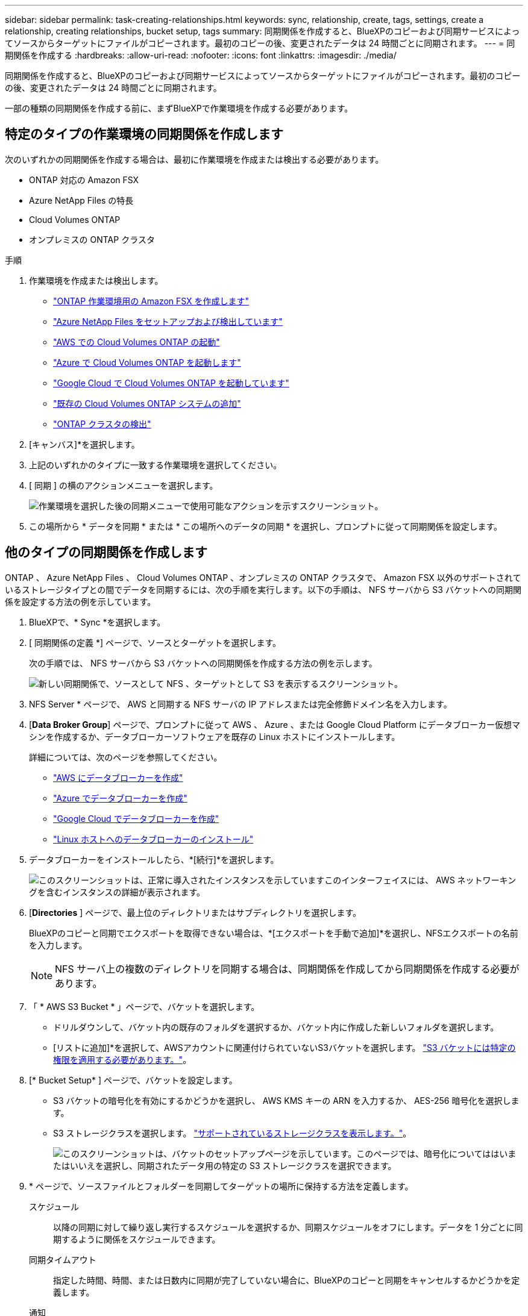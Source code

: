 ---
sidebar: sidebar 
permalink: task-creating-relationships.html 
keywords: sync, relationship, create, tags, settings, create a relationship, creating relationships, bucket setup, tags 
summary: 同期関係を作成すると、BlueXPのコピーおよび同期サービスによってソースからターゲットにファイルがコピーされます。最初のコピーの後、変更されたデータは 24 時間ごとに同期されます。 
---
= 同期関係を作成する
:hardbreaks:
:allow-uri-read: 
:nofooter: 
:icons: font
:linkattrs: 
:imagesdir: ./media/


[role="lead"]
同期関係を作成すると、BlueXPのコピーおよび同期サービスによってソースからターゲットにファイルがコピーされます。最初のコピーの後、変更されたデータは 24 時間ごとに同期されます。

一部の種類の同期関係を作成する前に、まずBlueXPで作業環境を作成する必要があります。



== 特定のタイプの作業環境の同期関係を作成します

次のいずれかの同期関係を作成する場合は、最初に作業環境を作成または検出する必要があります。

* ONTAP 対応の Amazon FSX
* Azure NetApp Files の特長
* Cloud Volumes ONTAP
* オンプレミスの ONTAP クラスタ


.手順
. 作業環境を作成または検出します。
+
** https://docs.netapp.com/us-en/bluexp-fsx-ontap/start/task-getting-started-fsx.html["ONTAP 作業環境用の Amazon FSX を作成します"^]
** https://docs.netapp.com/us-en/bluexp-azure-netapp-files/task-quick-start.html["Azure NetApp Files をセットアップおよび検出しています"^]
** https://docs.netapp.com/us-en/bluexp-cloud-volumes-ontap/task-deploying-otc-aws.html["AWS での Cloud Volumes ONTAP の起動"^]
** https://docs.netapp.com/us-en/bluexp-cloud-volumes-ontap/task-deploying-otc-azure.html["Azure で Cloud Volumes ONTAP を起動します"^]
** https://docs.netapp.com/us-en/bluexp-cloud-volumes-ontap/task-deploying-gcp.html["Google Cloud で Cloud Volumes ONTAP を起動しています"^]
** https://docs.netapp.com/us-en/bluexp-cloud-volumes-ontap/task-adding-systems.html["既存の Cloud Volumes ONTAP システムの追加"^]
** https://docs.netapp.com/us-en/bluexp-ontap-onprem/task-discovering-ontap.html["ONTAP クラスタの検出"^]


. [キャンバス]*を選択します。
. 上記のいずれかのタイプに一致する作業環境を選択してください。
. [ 同期 ] の横のアクションメニューを選択します。
+
image:screenshot_sync_we.gif["作業環境を選択した後の同期メニューで使用可能なアクションを示すスクリーンショット。"]

. この場所から * データを同期 * または * この場所へのデータの同期 * を選択し、プロンプトに従って同期関係を設定します。




== 他のタイプの同期関係を作成します

ONTAP 、 Azure NetApp Files 、 Cloud Volumes ONTAP 、オンプレミスの ONTAP クラスタで、 Amazon FSX 以外のサポートされているストレージタイプとの間でデータを同期するには、次の手順を実行します。以下の手順は、 NFS サーバから S3 バケットへの同期関係を設定する方法の例を示しています。

. BlueXPで、* Sync *を選択します。
. [ 同期関係の定義 *] ページで、ソースとターゲットを選択します。
+
次の手順では、 NFS サーバから S3 バケットへの同期関係を作成する方法の例を示します。

+
image:screenshot_nfs_to_s3.png["新しい同期関係で、ソースとして NFS 、ターゲットとして S3 を表示するスクリーンショット。"]

. NFS Server * ページで、 AWS と同期する NFS サーバの IP アドレスまたは完全修飾ドメイン名を入力します。
. [*Data Broker Group*] ページで、プロンプトに従って AWS 、 Azure 、または Google Cloud Platform にデータブローカー仮想マシンを作成するか、データブローカーソフトウェアを既存の Linux ホストにインストールします。
+
詳細については、次のページを参照してください。

+
** link:task-installing-aws.html["AWS にデータブローカーを作成"]
** link:task-installing-azure.html["Azure でデータブローカーを作成"]
** link:task-installing-gcp.html["Google Cloud でデータブローカーを作成"]
** link:task-installing-linux.html["Linux ホストへのデータブローカーのインストール"]


. データブローカーをインストールしたら、*[続行]*を選択します。
+
image:screenshot-data-broker-group.png["このスクリーンショットは、正常に導入されたインスタンスを示していますこのインターフェイスには、 AWS ネットワーキングを含むインスタンスの詳細が表示されます。"]

. [[filter]] [*Directories* ] ページで、最上位のディレクトリまたはサブディレクトリを選択します。
+
BlueXPのコピーと同期でエクスポートを取得できない場合は、*[エクスポートを手動で追加]*を選択し、NFSエクスポートの名前を入力します。

+

NOTE: NFS サーバ上の複数のディレクトリを同期する場合は、同期関係を作成してから同期関係を作成する必要があります。

. 「 * AWS S3 Bucket * 」ページで、バケットを選択します。
+
** ドリルダウンして、バケット内の既存のフォルダを選択するか、バケット内に作成した新しいフォルダを選択します。
** [リストに追加]*を選択して、AWSアカウントに関連付けられていないS3バケットを選択します。 link:reference-requirements.html#s3["S3 バケットには特定の権限を適用する必要があります。"]。


. [* Bucket Setup* ] ページで、バケットを設定します。
+
** S3 バケットの暗号化を有効にするかどうかを選択し、 AWS KMS キーの ARN を入力するか、 AES-256 暗号化を選択します。
** S3 ストレージクラスを選択します。 link:reference-supported-relationships.html#storage-classes["サポートされているストレージクラスを表示します。"]。
+
image:screenshot_bucket_setup.gif["このスクリーンショットは、バケットのセットアップページを示しています。このページでは、暗号化についてははいまたはいいえを選択し、同期されたデータ用の特定の S3 ストレージクラスを選択できます。"]



. [[settings]] * ページで、ソースファイルとフォルダーを同期してターゲットの場所に保持する方法を定義します。
+
スケジュール:: 以降の同期に対して繰り返し実行するスケジュールを選択するか、同期スケジュールをオフにします。データを 1 分ごとに同期するように関係をスケジュールできます。
同期タイムアウト:: 指定した時間、時間、または日数内に同期が完了していない場合に、BlueXPのコピーと同期をキャンセルするかどうかを定義します。
通知:: BlueXPのコピーと同期の通知をBlueXPの通知センターで受け取るかどうかを選択できます。データの同期が成功した場合、データの同期が失敗した場合、データの同期がキャンセルされた場合の通知を有効にできます。
再試行:: BlueXPのコピーと同期がファイルの同期をスキップするまでに再試行する回数を定義します。
継続的同期:: 初回のデータ同期後、BlueXPのコピーと同期はソースのS3バケットまたはGoogle Cloud Storageバケットに対する変更をリスンし、ターゲットへの変更が発生したときに継続的に同期します。ソースを定期的に再スキャンする必要はありません。
+
--
この設定は、同期関係を作成する場合、およびS3バケットまたはGoogle Cloud StorageからAzure BLOBストレージ、CIFS、Google Cloud Storage、IBM Cloud Object Storage、NFS、S3のデータを同期する場合にのみ使用できます。 Azure Blob StorageからAzure Blob Storage、CIFS、Google Cloud Storage、IBM Cloud Object Storage、NFS、StorageGRID へのStorageGRID *または*。

この設定を有効にすると、他の機能に次のように影響します。

** 同期スケジュールが無効になっています。
** 次の設定がデフォルト値に戻ります。同期タイムアウト、最近変更されたファイル、更新日。
** S3がソースの場合、サイズでのフィルタはコピーイベントに対してのみアクティブになります（削除イベントではアクティブになりません）。
** 関係を作成したあとは、関係を高速化または削除する必要があります。同期の中止、設定の変更、レポートの表示はできません。
+
外部バケットとの間で継続的な同期関係を作成することができます。これを行うには、次の手順を実行します。

+
... 外部バケットのプロジェクトのGoogle Cloudコンソールに移動します。
... [クラウドストレージ]>[設定]>[クラウドストレージサービスアカウント]*に移動します。
... local.jsonファイルを更新します。
+
[source, json]
----
{
"protocols": {
    "gcp": {
        "storage-account-email": <storage account email>
}
}
}
----
... データブローカーを再起動します。
+
.... sudo PM2 STOP ALL
.... sudo PM2 start all


... 関連する外部バケットとの継続的な同期関係を作成します。
+

NOTE: 外部バケットとの継続的な同期関係の作成に使用したデータブローカーでは、プロジェクト内のバケットとの間に別の継続的同期関係を作成することはできません。





--
で比較してください:: ファイルやディレクトリが変更されたかどうか、再同期が必要かどうかを判断する際に、BlueXPのコピーと同期を比較するかどうかを選択します。
+
--
これらの属性のチェックを外しても、BlueXPのコピーと同期ではパス、ファイルサイズ、ファイル名がチェックされてソースとターゲットが比較されます。変更がある場合は、それらのファイルとディレクトリが同期されます。

BlueXPのコピーと同期を有効または無効にして、次の属性を比較することができます。

** *mtime*: ファイルの最終変更時刻。この属性はディレクトリに対しては無効です。
** *uid* 、 *gid * 、および * mode* ： Linux の権限フラグ。


--
オブジェクトのコピー:: オブジェクトストレージのメタデータとタグをコピーする場合は、このオプションを有効にします。ユーザがソースのメタデータを変更した場合、BlueXPのコピーと同期は次回の同期でこのオブジェクトをコピーしますが、ユーザが（データ自体ではなく）ソースのタグを変更した場合、BlueXPのコピーと同期は次回の同期でオブジェクトをコピーしません。
+
--
関係の作成後にこのオプションを編集することはできません。

ターゲットにAzure BlobまたはS3互換エンドポイント（S3、StorageGRID 、IBM Cloud Object Storage）を含む同期関係では、タグのコピーがサポートされます。

メタデータのコピーは、次のいずれかのエンドポイント間の「クラウド間」関係でサポートされます。

** AWS S3
** Azure Blob の略
** Google クラウドストレージ
** IBM クラウドオブジェクトストレージ
** StorageGRID


--
最近変更されたファイル:: スケジュールされた同期よりも前に最近変更されたファイルを除外するように選択します。
ソース上のファイルを削除します:: BlueXPのコピーと同期でターゲットの場所にファイルがコピーされたあとに、ソースの場所からファイルを削除するように選択します。このオプションには、コピー後にソースファイルが削除されるため、データ損失のリスクも含まれます。
+
--
このオプションを有効にする場合は、データブローカーで local.json ファイルのパラメータも変更する必要があります。ファイルを開き、次のように更新します。

[source, json]
----
{
"workers":{
"transferrer":{
"delete-on-source": true
}
}
}
----
local.jsonファイルを更新したら、再起動します。 `pm2 restart all`。

--
ターゲット上のファイルを削除します:: ソースからファイルが削除された場合は、ターゲットの場所からファイルを削除することを選択します。デフォルトでは、ターゲットの場所からファイルが削除されることはありません。
ファイルの種類:: 各同期に含めるファイルタイプ（ファイル、ディレクトリ、シンボリックリンク、ハードリンク）を定義します。
+
--

NOTE: ハードリンクは、セキュリティ保護されていないNFSからNFSへの関係でのみ使用できます。ユーザーは1つのスキャナプロセスと1つのスキャナ同時実行に制限され、スキャンはルートディレクトリから実行する必要があります。

--
ファイル拡張子を除外します:: 同期から除外する正規表現またはファイル拡張子を指定するには、ファイル拡張子を入力して*Enter*キーを押します。たとえば、「 _LOG_OR_.log_ 」と入力すると、 *.log ファイルが除外されます。複数の拡張子に区切り文字は必要ありません。次のビデオでは、簡単なデモを紹介しています。
+
--
.同期関係のファイル拡張子を除外する
video::7f957dbf-9215-41ea-a705-b24c010b2212[panopto]

NOTE: 正規表現（正規表現）は、ワイルドカードやglob式とは異なります。この機能*only*は正規表現で動作します。

--
ディレクトリを除外します:: 同期から除外する正規表現またはディレクトリの名前またはフルパスを入力して*Enter*キーを押し、最大15個の正規表現またはディレクトリを指定します。デフォルトでは、.copy-Offload、.snapshot、~snapshotディレクトリが除外されます。
+
--

NOTE: 正規表現（正規表現）は、ワイルドカードやglob式とは異なります。この機能*only*は正規表現で動作します。

--
ファイルサイズ:: サイズに関係なくすべてのファイルを同期するか、特定のサイズ範囲のファイルのみを同期するかを選択します。
変更日:: 最後に変更した日付、特定の日付以降に変更されたファイル、特定の日付より前、または期間に関係なく、すべてのファイルを選択します。
作成日:: SMB サーバがソースの場合、この設定を使用すると、指定した日付の前、特定の日付の前、または特定の期間の間に作成されたファイルを同期できます。
[ACL] - アクセスコントロールリスト:: 関係の作成時または関係の作成後に設定を有効にして、ACLのみ、ファイルのみ、またはACLとファイルをSMBサーバからコピーします。


. * Tags/Metadata* ページで、 S3 バケットに転送されたすべてのファイルにキーと値のペアをタグとして保存するか、すべてのファイルにメタデータのキーと値のペアを割り当てるかを選択します。
+
image:screenshot_relationship_tags.png["Amazon S3 との同期関係を作成する際のタグ / メタデータページを示すスクリーンショット。"]

+

TIP: この機能は、 StorageGRID と IBM Cloud Object Storage にデータを同期する場合にも使用できます。Azure と Google Cloud Storage では、メタデータオプションのみを使用できます。

. 同期関係の詳細を確認し、*[関係の作成]*を選択します。


* 結果 *

BlueXPのコピーと同期で、ソースとターゲット間のデータの同期が開始されます。同期にかかった時間、停止したかどうか、コピー、スキャン、または削除されたファイルの数に関する同期統計情報が表示されます。これにより、 https://docs.netapp.com/us-en/bluexp-copy-sync/task-managing-relationships.html["トウキカンケイ"]、 https://docs.netapp.com/us-en/bluexp-copy-sync/task-managing-data-brokers.html["データブローカーの管理"]または https://docs.netapp.com/us-en/bluexp-copy-sync/task-managing-reports.html#creating-reports["パフォーマンスと構成を最適化するレポートの作成"]。



== BlueXPの分類から同期関係を作成

BlueXPのコピーと同期はBlueXPの分類機能に統合されています。BlueXPの分類から、BlueXPのコピーと同期を使用して、ターゲットの場所に同期するソースファイルを選択できます。

BlueXPの分類からデータの同期を開始すると、すべてのソース情報が1つの手順で格納され、重要な詳細情報をいくつか入力するだけで済みます。その後、新しい同期関係の作成先を選択します。

image:screenshot-sync-data-sense.png["BlueXPの分類から直接新しい同期を開始したあとに表示されるBlueXPの分類の統合ページを示すスクリーンショット。"]

https://docs.netapp.com/us-en/bluexp-classification/task-managing-highlights.html#copying-and-synchronizing-source-files-to-a-target-system["BlueXPの分類から同期関係を開始する方法"^]。
